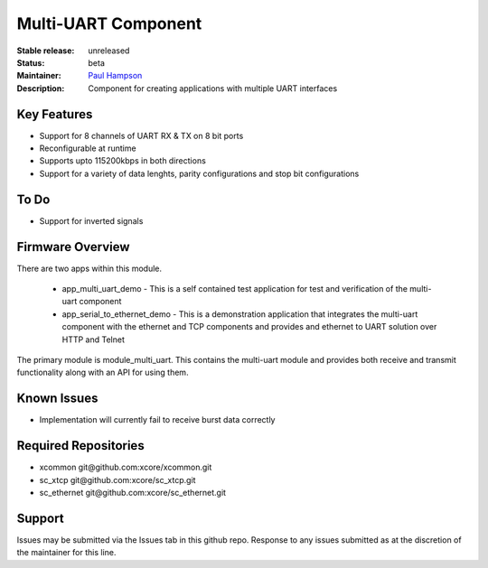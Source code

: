 Multi-UART Component
......................

:Stable release:  unreleased

:Status:  beta

:Maintainer:  `Paul Hampson <https://github.com/paul-xmos>`_ 

:Description:  Component for creating applications with multiple UART interfaces


Key Features
============

* Support for 8 channels of UART RX & TX on 8 bit ports
* Reconfigurable at runtime
* Supports upto 115200kbps in both directions
* Support for a variety of data lenghts, parity configurations and stop bit configurations

To Do
=====

* Support for inverted signals

Firmware Overview
=================

There are two apps within this module.

	* app_multi_uart_demo - This is a self contained test application for test and verification of the multi-uart component
	* app_serial_to_ethernet_demo - This is a demonstration application that integrates the multi-uart component with the ethernet and TCP components and provides and ethernet to UART solution over HTTP and Telnet

The primary module is module_multi_uart. This contains the multi-uart module and provides both receive and transmit functionality along with an API for using them.

Known Issues
============

* Implementation will currently fail to receive burst data correctly

Required Repositories
================

* xcommon git\@github.com:xcore/xcommon.git
* sc_xtcp git\@github.com:xcore/sc_xtcp.git
* sc_ethernet git\@github.com:xcore/sc_ethernet.git

Support
=======

Issues may be submitted via the Issues tab in this github repo. Response to any issues submitted as at the discretion of the maintainer for this line.
